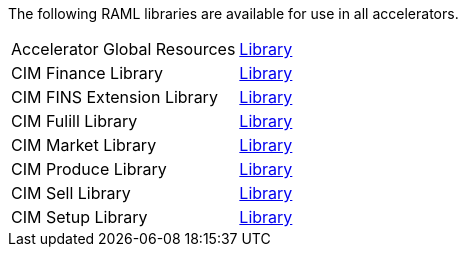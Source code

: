 The following RAML libraries are available for use in all accelerators.

[cols="70,30",width=100%]
|===
| Accelerator Global Resources | https://anypoint.mulesoft.com/exchange/997d5e99-287f-4f68-bc95-ed435d7c5797/accelerator-global-resources[Library^]
| CIM Finance Library | https://anypoint.mulesoft.com/exchange/997d5e99-287f-4f68-bc95-ed435d7c5797/accelerator-cim-finance-library[Library^]
| CIM FINS Extension Library | https://anypoint.mulesoft.com/exchange/997d5e99-287f-4f68-bc95-ed435d7c5797/accelerator-cim-fins-ext-library[Library^]
| CIM Fulill Library | https://anypoint.mulesoft.com/exchange/997d5e99-287f-4f68-bc95-ed435d7c5797/accelerator-cim-fulfill-library[Library^]
| CIM Market Library | https://anypoint.mulesoft.com/exchange/997d5e99-287f-4f68-bc95-ed435d7c5797/accelerator-cim-market-library[Library^]
| CIM Produce Library | https://anypoint.mulesoft.com/exchange/997d5e99-287f-4f68-bc95-ed435d7c5797/accelerator-cim-produce-library[Library^]
| CIM Sell Library | https://anypoint.mulesoft.com/exchange/997d5e99-287f-4f68-bc95-ed435d7c5797/accelerator-cim-sell-library[Library^]
| CIM Setup Library | https://anypoint.mulesoft.com/exchange/997d5e99-287f-4f68-bc95-ed435d7c5797/accelerator-cim-setup-library[Library^]

|===
